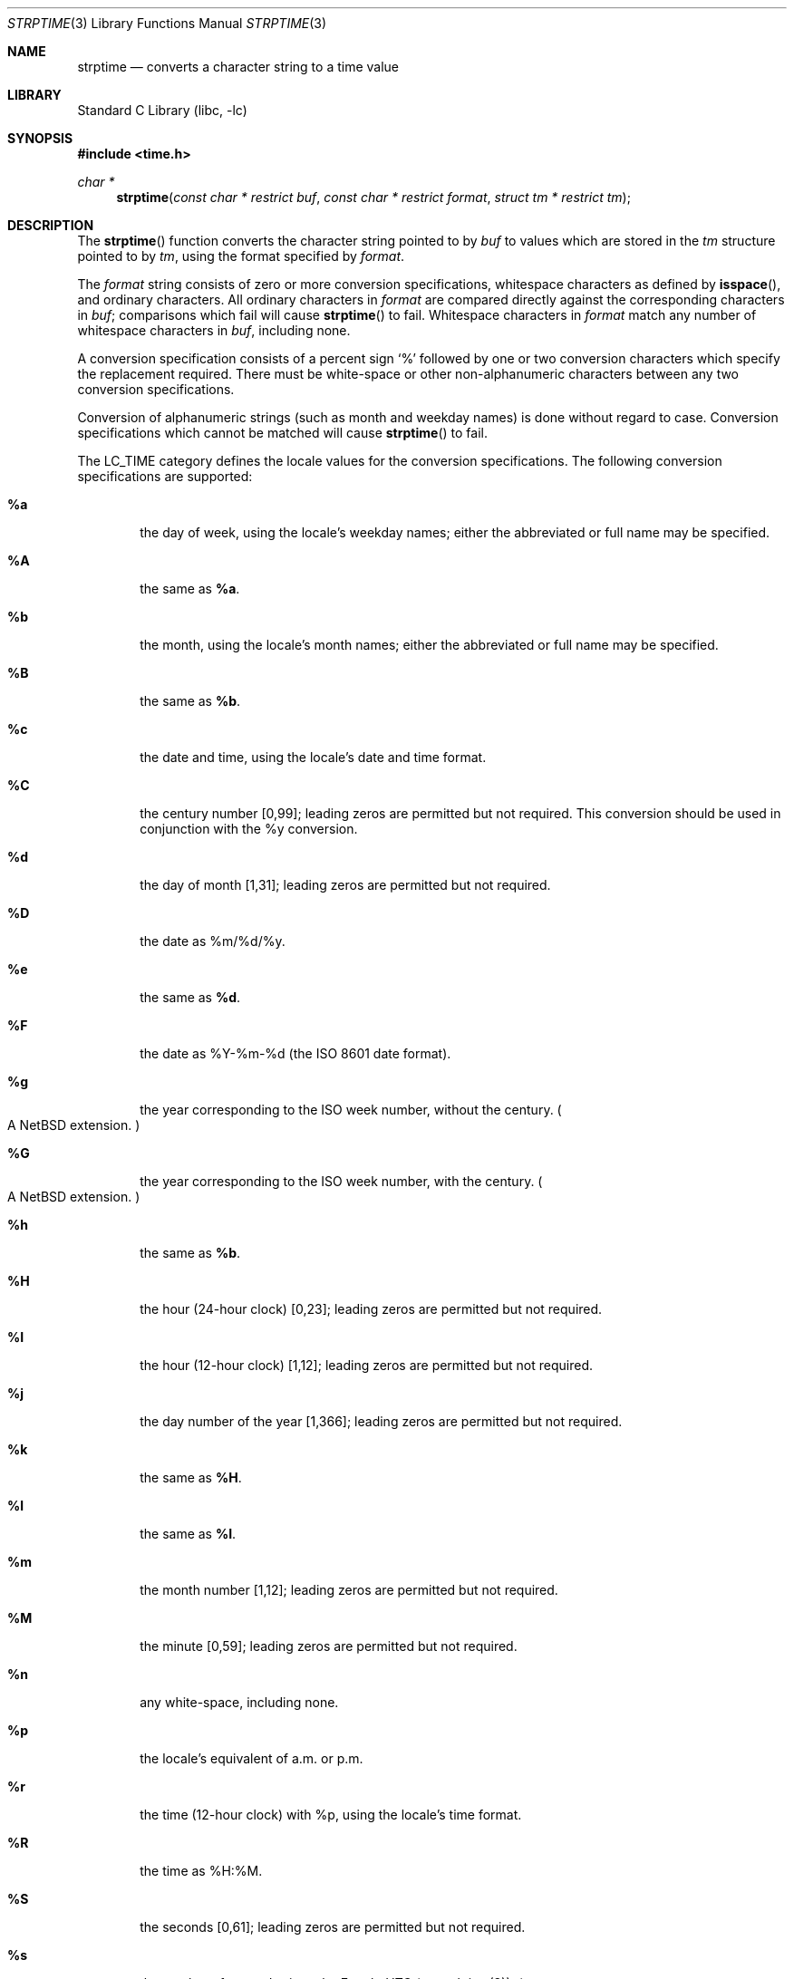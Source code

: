.\"	$NetBSD: strptime.3,v 1.26 2009/05/24 02:25:43 ginsbach Exp $
.\"
.\" Copyright (c) 1997, 1998, 2008 The NetBSD Foundation, Inc.
.\" All rights reserved.
.\"
.\" This file was contributed to The NetBSD Foundation by Klaus Klein.
.\"
.\" Redistribution and use in source and binary forms, with or without
.\" modification, are permitted provided that the following conditions
.\" are met:
.\" 1. Redistributions of source code must retain the above copyright
.\"    notice, this list of conditions and the following disclaimer.
.\" 2. Redistributions in binary form must reproduce the above copyright
.\"    notice, this list of conditions and the following disclaimer in the
.\"    documentation and/or other materials provided with the distribution.
.\"
.\" THIS SOFTWARE IS PROVIDED BY THE NETBSD FOUNDATION, INC. AND CONTRIBUTORS
.\" ``AS IS'' AND ANY EXPRESS OR IMPLIED WARRANTIES, INCLUDING, BUT NOT LIMITED
.\" TO, THE IMPLIED WARRANTIES OF MERCHANTABILITY AND FITNESS FOR A PARTICULAR
.\" PURPOSE ARE DISCLAIMED.  IN NO EVENT SHALL THE FOUNDATION OR CONTRIBUTORS
.\" BE LIABLE FOR ANY DIRECT, INDIRECT, INCIDENTAL, SPECIAL, EXEMPLARY, OR
.\" CONSEQUENTIAL DAMAGES (INCLUDING, BUT NOT LIMITED TO, PROCUREMENT OF
.\" SUBSTITUTE GOODS OR SERVICES; LOSS OF USE, DATA, OR PROFITS; OR BUSINESS
.\" INTERRUPTION) HOWEVER CAUSED AND ON ANY THEORY OF LIABILITY, WHETHER IN
.\" CONTRACT, STRICT LIABILITY, OR TORT (INCLUDING NEGLIGENCE OR OTHERWISE)
.\" ARISING IN ANY WAY OUT OF THE USE OF THIS SOFTWARE, EVEN IF ADVISED OF THE
.\" POSSIBILITY OF SUCH DAMAGE.
.\"
.Dd April 30, 2009
.Dt STRPTIME 3
.Os
.Sh NAME
.Nm strptime
.Nd converts a character string to a time value
.Sh LIBRARY
.Lb libc
.Sh SYNOPSIS
.In time.h
.Ft char *
.Fn strptime "const char * restrict buf" "const char * restrict format" "struct tm * restrict tm"
.Sh DESCRIPTION
The
.Fn strptime
function converts the character string pointed to by
.Fa buf
to values which are stored in the
.Va tm
structure pointed to by
.Fa tm ,
using the format specified by
.Fa format .
.Pp
The
.Fa format
string consists of zero or more conversion specifications, whitespace
characters as defined by
.Fn isspace ,
and ordinary characters.
All ordinary characters in
.Fa format
are compared directly against the corresponding characters in
.Fa buf ;
comparisons which fail will cause
.Fn strptime
to fail.
Whitespace characters in
.Fa format
match any number of whitespace characters in
.Fa buf ,
including none.
.Pp
A conversion specification consists of a percent sign
.Ql %
followed by one
or two conversion characters which specify the replacement required.
There must be white-space or other non-alphanumeric characters between any
two conversion specifications.
.Pp
Conversion of alphanumeric strings (such as month and weekday names) is
done without regard to case.
Conversion specifications which cannot be matched will cause
.Fn strptime
to fail.
.Pp
The LC_TIME category defines the locale values for the conversion
specifications.
The following conversion specifications are supported:
.Bl -tag -width "xxxx"
.It Cm \&%a
the day of week, using the locale's weekday names;
either the abbreviated or full name may be specified.
.It Cm \&%A
the same as
.Cm \&%a .
.It Cm \&%b
the month, using the locale's month names;
either the abbreviated or full name may be specified.
.It Cm \&%B
the same as
.Cm \&%b .
.It Cm \&%c
the date and time, using the locale's date and time format.
.It Cm \&%C
the century number [0,99];
leading zeros are permitted but not required.
This conversion should be used in conjunction with the \&%y conversion.
.It Cm \&%d
the day of month [1,31];
leading zeros are permitted but not required.
.It Cm \&%D
the date as %m/%d/%y.
.It Cm \&%e
the same as
.Cm \&%d .
.It Cm \&%F
the date as %Y-%m-%d
(the ISO 8601 date format).
.It Cm \&%g
the year corresponding to the ISO week number, without the century.
.Po
A
.Nx
extension.
.Pc
.It Cm \&%G
the year corresponding to the ISO week number, with the century.
.Po
A
.Nx
extension.
.Pc
.It Cm \&%h
the same as
.Cm \&%b .
.It Cm \&%H
the hour (24-hour clock) [0,23];
leading zeros are permitted but not required.
.It Cm \&%I
the hour (12-hour clock) [1,12];
leading zeros are permitted but not required.
.It Cm \&%j
the day number of the year [1,366];
leading zeros are permitted but not required.
.It Cm \&%k
the same as
.Cm \&%H .
.It Cm \&%l
the same as
.Cm \&%I .
.It Cm \&%m
the month number [1,12];
leading zeros are permitted but not required.
.It Cm \&%M
the minute [0,59];
leading zeros are permitted but not required.
.It Cm \&%n
any white-space, including none.
.It Cm \&%p
the locale's equivalent of a.m. or p.m.
.It Cm \&%r
the time (12-hour clock) with %p, using the locale's time format.
.It Cm \&%R
the time as %H:%M.
.It Cm \&%S
the seconds [0,61];
leading zeros are permitted but not required.
.It Cm \&%s
the number of seconds since the Epoch, UTC (see
.Xr mktime 3 ) .
.Po
A
.Nx
extension.
.Pc
.It Cm \&%t
any white-space, including none.
.It Cm \&%T
the time as %H:%M:%S.
.It Cm \&%u
the day of the week as a decimal number, where Monday = 1.
.Po
A
.Nx
extension.
.Pc
.It Cm \&%U
the week number of the year (Sunday as the first day of the week)
as a decimal number [0,53];
leading zeros are permitted but not required.
All days in a year preceding the first Sunday are considered to be in week 0.
.It Cm \&%V
the ISO 8601:1988 week number as a decimal number.
If the week (starting on Monday) that contains January 1 has more than
three days in the new year, then it is considered the first week of the
year.
If it has fewer than four days in the new year, then it is considered
the last week of the previous year.
Weeks are numbered from 1 to 53.
.Po
A
.Nx
extension.
.Pc
.It Cm \&%w
the weekday as a decimal number [0,6], with 0 representing Sunday;
leading zeros are permitted but not required.
.It Cm \&%W
the week number of the year (Monday as the first day of the week)
as a decimal number [0,53];
leading zeros are permitted but not required.
All days in a year preceding the first Monday are considered to be in week 0.
.It Cm \&%x
the date, using the locale's date format.
.It Cm \&%X
the time, using the locale's time format.
.It Cm \&%y
the year within the 20th century [69,99] or the 21st century [0,68];
leading zeros are permitted but not required.
If specified in conjunction
with \&%C, specifies the year [0,99] within that century.
.It Cm \&%Y
the year, including the century (i.e., 1996).
.It Cm \&%z
an ISO 8601 or RFC-2822 timezone specification.
This is one of the following:
the offset from
Coordinated Universal Time
.Pq Ql UTC
specified as:
.Dq [+-]hhmm ,
.Dq [+-]hh:mm ,
or
.Dq [+-]hh ;
.Ql UTC
specified as:
.Dq GMT
.Pq Ql Greenwich Mean Time ,
.Dq UT
.Pq Ql Universal Time ,
or
.Dq Z
.Pq Ql Zulu Time ;
a three character US timezone specified as:
.Dq EDT ,
.Dq EST ,
.Dq CDT ,
.Dq CST ,
.Dq MDT ,
.Dq MST ,
.Dq PDT ,
or
.Dq PST ,
with the first letter standing for
.Ql Eastern
.Pq Dq E ,
.Ql Central
.Pq Dq C ,
.Ql Mountain
.Pq Dq M
or
.Ql Pacific
.Pq Dq P ,
and the second letter standing for
.Ql Daylight
.Po
.Dq D
or summer
.Pc
time
or
.Ql Standard
.Pq Dq S
time;
a single letter military timezone specified as:
.Dq A
through
.Dq I
and
.Dq K
through
.Dq Y .
.Po
A
.Nx
extension.
.Pc
.It Cm \&%Z
timezone name or no characters when time zone information is unavailable.
.Po
A
.Nx
extension.
.Pc
.It Cm \&%%
matches a literal `%'.
No argument is converted.
.El
.Ss Modified conversion specifications
For compatibility, certain conversion specifications can be modified
by the
.Cm E
and
.Cm O
modifier characters to indicate that an alternative format or specification
should be used rather than the one normally used by the unmodified
conversion specification.
As there are currently neither alternative formats
nor specifications supported by the system, the behavior will be as if the
unmodified conversion specification were used.
.Pp
Case is ignored when matching string items in
.Fa buf ,
such as month and weekday names.
.Sh RETURN VALUES
If successful, the
.Fn strptime
function returns a pointer to the character following the last character
parsed.
Otherwise, a null pointer is returned.
.Sh SEE ALSO
.Xr ctime 3 ,
.Xr isspace 3 ,
.Xr localtime 3 ,
.Xr strftime 3
.Sh STANDARDS
The
.Fn strptime
function conforms to
.St -xpg4 .
.Sh BUGS
The
.Cm \&%Z
format specifier only accepts timezone
abbreviations of the local timezone,
or the value
.Dq GMT .
This limitation is caused by the ambiguity
of overloaded timezone abbreviations,
for example EST is both Eastern Standard
Time and Eastern Australia Summer Time.
